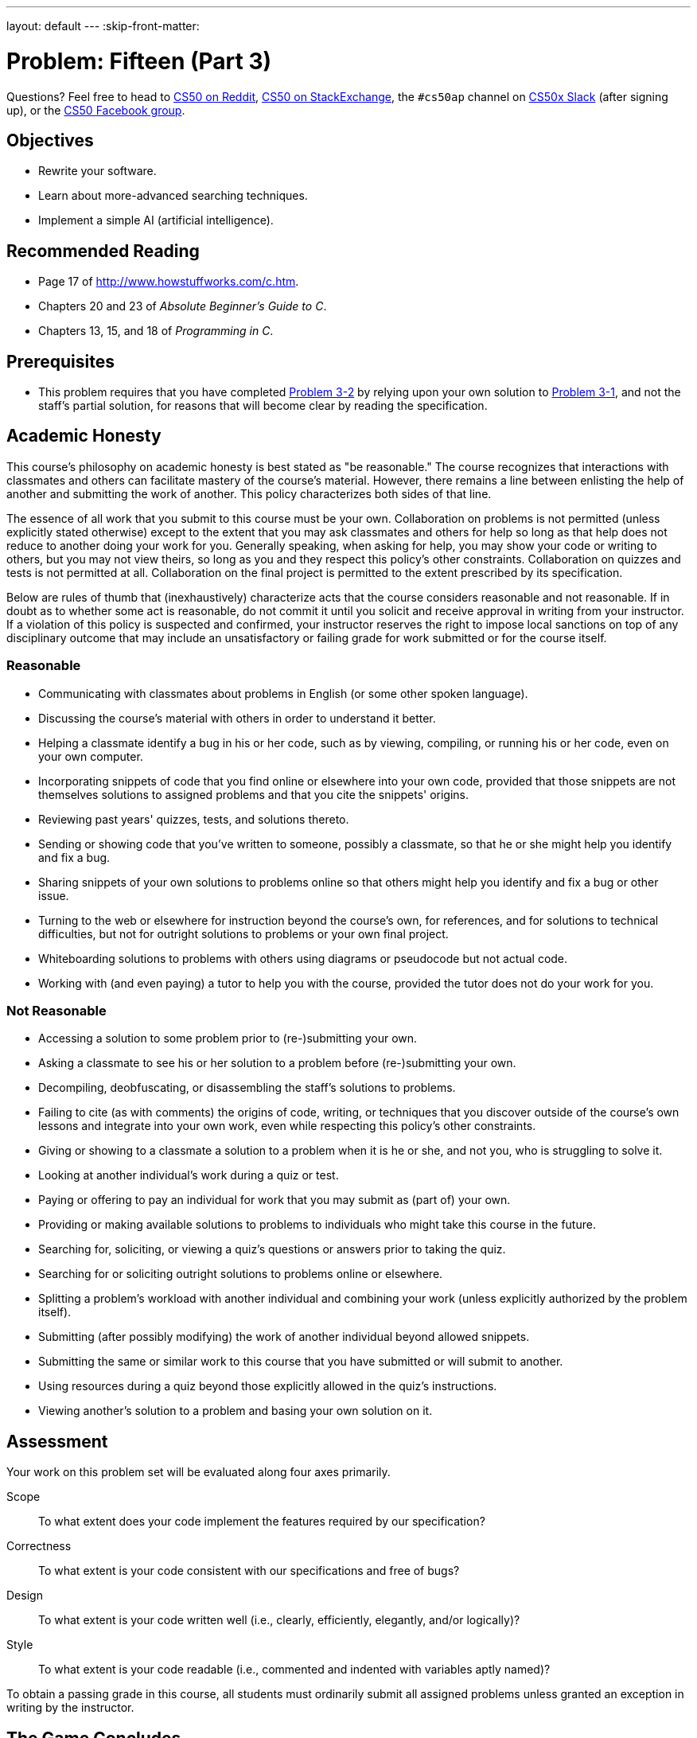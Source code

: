 ---
layout: default
---
:skip-front-matter:

= Problem: Fifteen (Part 3)

Questions? Feel free to head to https://www.reddit.com/r/cs50[CS50 on Reddit], http://cs50.stackexchange.com[CS50 on StackExchange], the `#cs50ap` channel on https://cs50x.slack.com[CS50x Slack] (after signing up), or the https://www.facebook.com/groups/cs50[CS50 Facebook group].

== Objectives

* Rewrite your software.
* Learn about more-advanced searching techniques.
* Implement a simple AI (artificial intelligence).

== Recommended Reading

* Page 17 of http://www.howstuffworks.com/c.htm.
* Chapters 20 and 23 of _Absolute Beginner's Guide to C_.
* Chapters 13, 15, and 18 of _Programming in C_.

== Prerequisites

* This problem requires that you have completed http://cdn.cs50.net/ap/1516/problems/3/2/3-2.html[Problem 3-2] by relying upon your own solution to http://cdn.cs50.net/ap/1516/problems/3/1/3-1.html[Problem 3-1], and not the staff's partial solution, for reasons that will become clear by reading the specification. 

== Academic Honesty

This course's philosophy on academic honesty is best stated as "be reasonable." The course recognizes that interactions with classmates and others can facilitate mastery of the course's material. However, there remains a line between enlisting the help of another and submitting the work of another. This policy characterizes both sides of that line.

The essence of all work that you submit to this course must be your own. Collaboration on problems is not permitted (unless explicitly stated otherwise) except to the extent that you may ask classmates and others for help so long as that help does not reduce to another doing your work for you. Generally speaking, when asking for help, you may show your code or writing to others, but you may not view theirs, so long as you and they respect this policy's other constraints. Collaboration on quizzes and tests is not permitted at all. Collaboration on the final project is permitted to the extent prescribed by its specification.

Below are rules of thumb that (inexhaustively) characterize acts that the course considers reasonable and not reasonable. If in doubt as to whether some act is reasonable, do not commit it until you solicit and receive approval in writing from your instructor. If a violation of this policy is suspected and confirmed, your instructor reserves the right to impose local sanctions on top of any disciplinary outcome that may include an unsatisfactory or failing grade for work submitted or for the course itself.

=== Reasonable

* Communicating with classmates about problems in English (or some other spoken language).
* Discussing the course's material with others in order to understand it better.
* Helping a classmate identify a bug in his or her code, such as by viewing, compiling, or running his or her code, even on your own computer.
* Incorporating snippets of code that you find online or elsewhere into your own code, provided that those snippets are not themselves solutions to assigned problems and that you cite the snippets' origins.
* Reviewing past years' quizzes, tests, and solutions thereto.
* Sending or showing code that you've written to someone, possibly a classmate, so that he or she might help you identify and fix a bug.
* Sharing snippets of your own solutions to problems online so that others might help you identify and fix a bug or other issue.
* Turning to the web or elsewhere for instruction beyond the course's own, for references, and for solutions to technical difficulties, but not for outright solutions to problems or your own final project.
* Whiteboarding solutions to problems with others using diagrams or pseudocode but not actual code.
* Working with (and even paying) a tutor to help you with the course, provided the tutor does not do your work for you.

=== Not Reasonable

* Accessing a solution to some problem prior to (re-)submitting your own.
* Asking a classmate to see his or her solution to a problem before (re-)submitting your own.
* Decompiling, deobfuscating, or disassembling the staff's solutions to problems.
* Failing to cite (as with comments) the origins of code, writing, or techniques that you discover outside of the course's own lessons and integrate into your own work, even while respecting this policy's other constraints.
* Giving or showing to a classmate a solution to a problem when it is he or she, and not you, who is struggling to solve it.
* Looking at another individual's work during a quiz or test.
* Paying or offering to pay an individual for work that you may submit as (part of) your own.
* Providing or making available solutions to problems to individuals who might take this course in the future.
* Searching for, soliciting, or viewing a quiz's questions or answers prior to taking the quiz.
* Searching for or soliciting outright solutions to problems online or elsewhere.
* Splitting a problem's workload with another individual and combining your work (unless explicitly authorized by the problem itself).
* Submitting (after possibly modifying) the work of another individual beyond allowed snippets.
* Submitting the same or similar work to this course that you have submitted or will submit to another.
* Using resources during a quiz beyond those explicitly allowed in the quiz's instructions.
* Viewing another's solution to a problem and basing your own solution on it.

== Assessment

Your work on this problem set will be evaluated along four axes primarily.

Scope::
 To what extent does your code implement the features required by our specification?
Correctness::
 To what extent is your code consistent with our specifications and free of bugs?
Design::
 To what extent is your code written well (i.e., clearly, efficiently, elegantly, and/or logically)?
Style::
 To what extent is your code readable (i.e., commented and indented with variables aptly named)?

To obtain a passing grade in this course, all students must ordinarily submit all assigned problems unless granted an exception in writing by the instructor.

== The Game Concludes

Implement God Mode for the Game of Fifteen.

=== init

First tweak `init` in such a way that the board is initialized to a **pseudorandom but solvable configuration**. That is to say, no longer should your game always start like this:


[source]
----
15 14 13 12

11 10  9  8

 7  6  5  4

 3  1  2  _
----

but rather, it might start from any legal placement of tiles, for example this onefootnote:[Trust us, this is a legal and solvable state of the board]:

[source]
----
15 13 12  _

 9 14  2  1

10  4  3  8

11  7  5  6
----

=== And the Rest

Then embed in the game a cheat, whereby, rather than typing an integer betwen 1 and _d_^2^ – 1, where _d_ is the board’s height and width, the human can also type `GOD` to compel "the computer" to take control of the game and solve it (using any strategy, optimal or non-optimal),
making, say, only four moves per second so that the human can actually watch. 

Presumably, you’ll need to swap out `GetInt` in `main` for something more versatile. It’s fine if your implementation of God Mode only works (bearably fast) for _d_ ≤ 4; you need not worry about testing God Mode for _d_ > 4. 

Oh and you can’t implement God Mode by remembering how `init` initialized the board (as by remembering the sequence of moves that got your program to some pseudorandom but solvable state). Nice try.

To test your implementation, you can certainly try playing it yourself, with or without God Mode enabled. (Know that you can quit your program by hitting ctrl-c.) Be sure that you (and we) cannot crash your program, as by providing bogus tile numbers. And know that, much like you automated input into find, so can you automate execution of this game via input redirection if you store in some file a winning sequence of moves for some configuration. 

Any design decisions not explicitly prescribed herein (e.g., how much space you should leave between numbers when printing the board) are intentionally left to you. Feel free to tweak the appropriate argument to usleep to speed up animation. In fact, you’re welcome to alter the aesthetics of the game. For (optional) fun with "ANSI escape sequences," including color, take a look at our implementation of `clear` and `check` out http://isthe.com/chongo/tech/comp/ansi_escapes.html for more tricks.
    
You're welcome to write your own functions and even change the prototypes of functions we wrote. But we ask that you not alter the flow of logic in `main` so that we can automate some tests of your program.

If you’d like to play with the staff’s own implementation of fifteen on CS50 IDE, including God Mode, you may execute the below.

[source,bash]
----
~cs50/chapter3/fifteen-solver
----

=== Some Light Reading

Speaking of God Mode, where to begin?  Well, first read up on this Game of Fifteen.  Wikipedia is probably a good starting point:

http://en.wikipedia.org/wiki/N-puzzle

Then dive a bit deeper, perhaps reading up on an algorithm called A*.

http://en.wikipedia.org/wiki/A*_search_algorithm

Consider using "Manhattan distance" (aka "city-block distance") as your implementation's heuristic. If you find that A* takes up too much memory (particularly for _d_ ≥ 4), though, you might want to take a look at iterative deepening A* (IDA*) instead:

http://webdocs.cs.ualberta.ca/~tony/RecentPapers/pami94.pdf

The staff's own implementation, meanwhile, utilizes an algorithm like that in this paper:

http://larc.unt.edu/ian/pubs/saml.pdf

You're welcome to expand your search for ideas beyond those in these papers, but take care that your research does not lead you to actual code. Curling up with others' pseudocode is fine, but please click away if you stumble upon actual implementations (whether in C or other languages). Remember the academic honesty policy that sits atop this specification!

This was Fifteen (Part 3).
